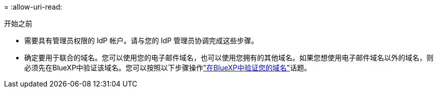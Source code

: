= 
:allow-uri-read: 


.开始之前
* 需要具有管理员权限的 IdP 帐户。请与您的 IdP 管理员协调完成这些步骤。
* 确定要用于联合的域名。您可以使用您的电子邮件域名，也可以使用您拥有的其他域名。如果您想使用电子邮件域名以外的域名，则必须先在BlueXP中验证该域名。您可以按照以下步骤操作link:task-federation-verify-domain.html["在BlueXP中验证您的域名"]话题。

